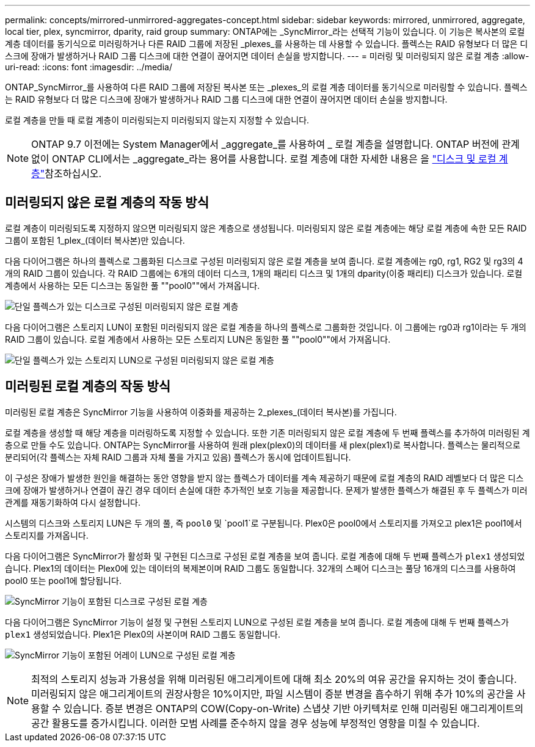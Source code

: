 ---
permalink: concepts/mirrored-unmirrored-aggregates-concept.html 
sidebar: sidebar 
keywords: mirrored, unmirrored, aggregate, local tier, plex, syncmirror, dparity, raid group 
summary: ONTAP에는 _SyncMirror_라는 선택적 기능이 있습니다. 이 기능은 복사본의 로컬 계층 데이터를 동기식으로 미러링하거나 다른 RAID 그룹에 저장된 _plexes_를 사용하는 데 사용할 수 있습니다. 플렉스는 RAID 유형보다 더 많은 디스크에 장애가 발생하거나 RAID 그룹 디스크에 대한 연결이 끊어지면 데이터 손실을 방지합니다. 
---
= 미러링 및 미러링되지 않은 로컬 계층
:allow-uri-read: 
:icons: font
:imagesdir: ../media/


[role="lead"]
ONTAP_SyncMirror_를 사용하여 다른 RAID 그룹에 저장된 복사본 또는 _plexes_의 로컬 계층 데이터를 동기식으로 미러링할 수 있습니다. 플렉스는 RAID 유형보다 더 많은 디스크에 장애가 발생하거나 RAID 그룹 디스크에 대한 연결이 끊어지면 데이터 손실을 방지합니다.

로컬 계층을 만들 때 로컬 계층이 미러링되는지 미러링되지 않는지 지정할 수 있습니다.


NOTE: ONTAP 9.7 이전에는 System Manager에서 _aggregate_를 사용하여 _ 로컬 계층을 설명합니다. ONTAP 버전에 관계없이 ONTAP CLI에서는 _aggregate_라는 용어를 사용합니다. 로컬 계층에 대한 자세한 내용은 을 link:../disks-aggregates/index.html["디스크 및 로컬 계층"]참조하십시오.



== 미러링되지 않은 로컬 계층의 작동 방식

로컬 계층이 미러링되도록 지정하지 않으면 미러링되지 않은 계층으로 생성됩니다. 미러링되지 않은 로컬 계층에는 해당 로컬 계층에 속한 모든 RAID 그룹이 포함된 1_plex_(데이터 복사본)만 있습니다.

다음 다이어그램은 하나의 플렉스로 그룹화된 디스크로 구성된 미러링되지 않은 로컬 계층을 보여 줍니다. 로컬 계층에는 rg0, rg1, RG2 및 rg3의 4개의 RAID 그룹이 있습니다. 각 RAID 그룹에는 6개의 데이터 디스크, 1개의 패리티 디스크 및 1개의 dparity(이중 패리티) 디스크가 있습니다. 로컬 계층에서 사용하는 모든 디스크는 동일한 풀 ""pool0""에서 가져옵니다.

image:drw-plexum-scrn-en-noscale.gif["단일 플렉스가 있는 디스크로 구성된 미러링되지 않은 로컬 계층"]

다음 다이어그램은 스토리지 LUN이 포함된 미러링되지 않은 로컬 계층을 하나의 플렉스로 그룹화한 것입니다. 이 그룹에는 rg0과 rg1이라는 두 개의 RAID 그룹이 있습니다. 로컬 계층에서 사용하는 모든 스토리지 LUN은 동일한 풀 ""pool0""에서 가져옵니다.

image:unmirrored-aggregate-with-array-luns.gif["단일 플렉스가 있는 스토리지 LUN으로 구성된 미러링되지 않은 로컬 계층"]



== 미러링된 로컬 계층의 작동 방식

미러링된 로컬 계층은 SyncMirror 기능을 사용하여 이중화를 제공하는 2_plexes_(데이터 복사본)를 가집니다.

로컬 계층을 생성할 때 해당 계층을 미러링하도록 지정할 수 있습니다. 또한 기존 미러링되지 않은 로컬 계층에 두 번째 플렉스를 추가하여 미러링된 계층으로 만들 수도 있습니다. ONTAP는 SyncMirror를 사용하여 원래 plex(plex0)의 데이터를 새 plex(plex1)로 복사합니다. 플렉스는 물리적으로 분리되어(각 플렉스는 자체 RAID 그룹과 자체 풀을 가지고 있음) 플렉스가 동시에 업데이트됩니다.

이 구성은 장애가 발생한 원인을 해결하는 동안 영향을 받지 않는 플렉스가 데이터를 계속 제공하기 때문에 로컬 계층의 RAID 레벨보다 더 많은 디스크에 장애가 발생하거나 연결이 끊긴 경우 데이터 손실에 대한 추가적인 보호 기능을 제공합니다. 문제가 발생한 플렉스가 해결된 후 두 플렉스가 미러 관계를 재동기화하여 다시 설정합니다.

시스템의 디스크와 스토리지 LUN은 두 개의 풀, 즉 `pool0` 및 `pool1`로 구분됩니다. Plex0은 pool0에서 스토리지를 가져오고 plex1은 pool1에서 스토리지를 가져옵니다.

다음 다이어그램은 SyncMirror가 활성화 및 구현된 디스크로 구성된 로컬 계층을 보여 줍니다. 로컬 계층에 대해 두 번째 플렉스가 `plex1` 생성되었습니다. Plex1의 데이터는 Plex0에 있는 데이터의 복제본이며 RAID 그룹도 동일합니다. 32개의 스페어 디스크는 풀당 16개의 디스크를 사용하여 pool0 또는 pool1에 할당됩니다.

image:drw-plexm-scrn-en-noscale.gif["SyncMirror 기능이 포함된 디스크로 구성된 로컬 계층"]

다음 다이어그램은 SyncMirror 기능이 설정 및 구현된 스토리지 LUN으로 구성된 로컬 계층을 보여 줍니다. 로컬 계층에 대해 두 번째 플렉스가 `plex1` 생성되었습니다. Plex1은 Plex0의 사본이며 RAID 그룹도 동일합니다.

image:mirrored-aggregate-with-array-luns.gif["SyncMirror 기능이 포함된 어레이 LUN으로 구성된 로컬 계층"]


NOTE: 최적의 스토리지 성능과 가용성을 위해 미러링된 애그리게이트에 대해 최소 20%의 여유 공간을 유지하는 것이 좋습니다. 미러링되지 않은 애그리게이트의 권장사항은 10%이지만, 파일 시스템이 증분 변경을 흡수하기 위해 추가 10%의 공간을 사용할 수 있습니다. 증분 변경은 ONTAP의 COW(Copy-on-Write) 스냅샷 기반 아키텍처로 인해 미러링된 애그리게이트의 공간 활용도를 증가시킵니다. 이러한 모범 사례를 준수하지 않을 경우 성능에 부정적인 영향을 미칠 수 있습니다.
